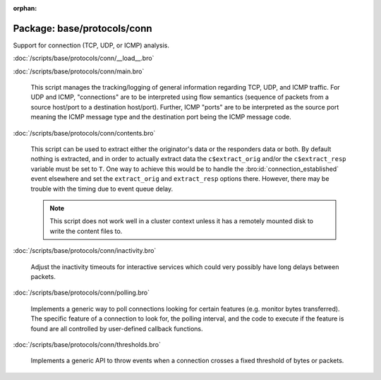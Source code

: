 :orphan:

Package: base/protocols/conn
============================

Support for connection (TCP, UDP, or ICMP) analysis.

:doc:`/scripts/base/protocols/conn/__load__.bro`


:doc:`/scripts/base/protocols/conn/main.bro`

   This script manages the tracking/logging of general information regarding
   TCP, UDP, and ICMP traffic.  For UDP and ICMP, "connections" are to
   be interpreted using flow semantics (sequence of packets from a source
   host/port to a destination host/port).  Further, ICMP "ports" are to
   be interpreted as the source port meaning the ICMP message type and
   the destination port being the ICMP message code.

:doc:`/scripts/base/protocols/conn/contents.bro`

   This script can be used to extract either the originator's data or the 
   responders data or both.  By default nothing is extracted, and in order 
   to actually extract data the ``c$extract_orig`` and/or the
   ``c$extract_resp`` variable must be set to ``T``.  One way to achieve this
   would be to handle the :bro:id:`connection_established` event elsewhere
   and set the ``extract_orig`` and ``extract_resp`` options there.
   However, there may be trouble with the timing due to event queue delay.
   
   .. note::
   
      This script does not work well in a cluster context unless it has a
      remotely mounted disk to write the content files to.

:doc:`/scripts/base/protocols/conn/inactivity.bro`

   Adjust the inactivity timeouts for interactive services which could
   very possibly have long delays between packets.

:doc:`/scripts/base/protocols/conn/polling.bro`

   Implements a generic way to poll connections looking for certain features
   (e.g. monitor bytes transferred).  The specific feature of a connection
   to look for, the polling interval, and the code to execute if the feature
   is found are all controlled by user-defined callback functions.

:doc:`/scripts/base/protocols/conn/thresholds.bro`

   Implements a generic API to throw events when a connection crosses a
   fixed threshold of bytes or packets.

